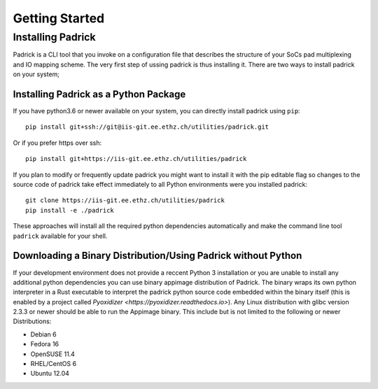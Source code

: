 ===============
Getting Started
===============

Installing Padrick
------------------
Padrick is  a CLI tool that you invoke on a configuration file that
describes the structure of your SoCs pad multiplexing and IO mapping scheme. The
very first step of ussing padrick is thus installing it. There are two ways to
install padrick on your system;

Installing Padrick as a Python Package
.......................................

If you have python3.6 or newer available on your system, you can directly
install padrick using ``pip``::

  pip install git+ssh://git@iis-git.ee.ethz.ch/utilities/padrick.git

Or if you prefer https over ssh::

  pip install git+https://iis-git.ee.ethz.ch/utilities/padrick

If you plan to modify or frequently update padrick you might want to install it
with the pip editable flag so changes to the source code of padrick take effect
immediately to all Python environments were you installed padrick::

  git clone https://iis-git.ee.ethz.ch/utilities/padrick
  pip install -e ./padrick

These approaches will install all the required python dependencies automatically
and make the command line tool ``padrick`` available for your shell.


Downloading a Binary Distribution/Using Padrick without Python
..............................................................

If your development environment does not provide a reccent Python 3 installation
or you are unable to install any additional python dependencies you can use
binary appimage distribution of Padrick. The binary wraps its own python
interpreter in a Rust executable to interpret the padrick python source code
embedded within the binary itself (this is enabled by a project called
`Pyoxidizer <https://pyoxidizer.readthedocs.io>`). Any Linux distribution with
glibc version 2.3.3 or newer should be able to run the Appimage binary. This include but is not limited to the following or newer Distributions:

* Debian 6
* Fedora 16
* OpenSUSE 11.4
* RHEL/CentOS 6
* Ubuntu 12.04

